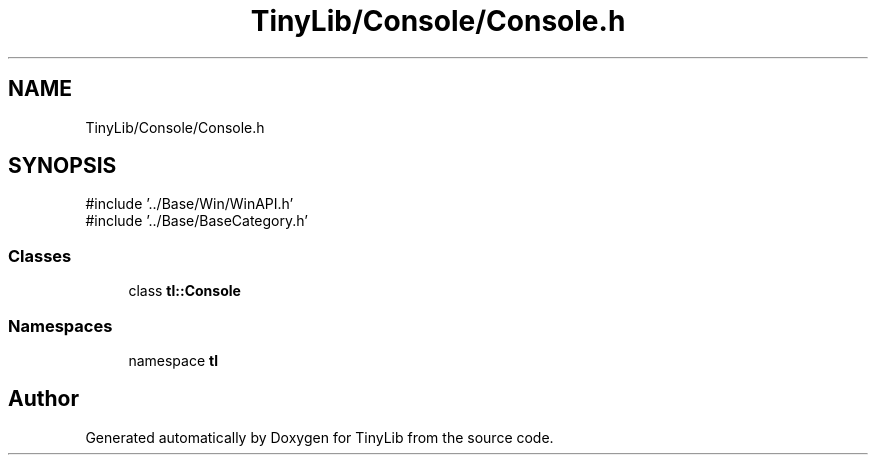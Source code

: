 .TH "TinyLib/Console/Console.h" 3 "Version 0.1.0" "TinyLib" \" -*- nroff -*-
.ad l
.nh
.SH NAME
TinyLib/Console/Console.h
.SH SYNOPSIS
.br
.PP
\fR#include '\&.\&./Base/Win/WinAPI\&.h'\fP
.br
\fR#include '\&.\&./Base/BaseCategory\&.h'\fP
.br

.SS "Classes"

.in +1c
.ti -1c
.RI "class \fBtl::Console\fP"
.br
.in -1c
.SS "Namespaces"

.in +1c
.ti -1c
.RI "namespace \fBtl\fP"
.br
.in -1c
.SH "Author"
.PP 
Generated automatically by Doxygen for TinyLib from the source code\&.
